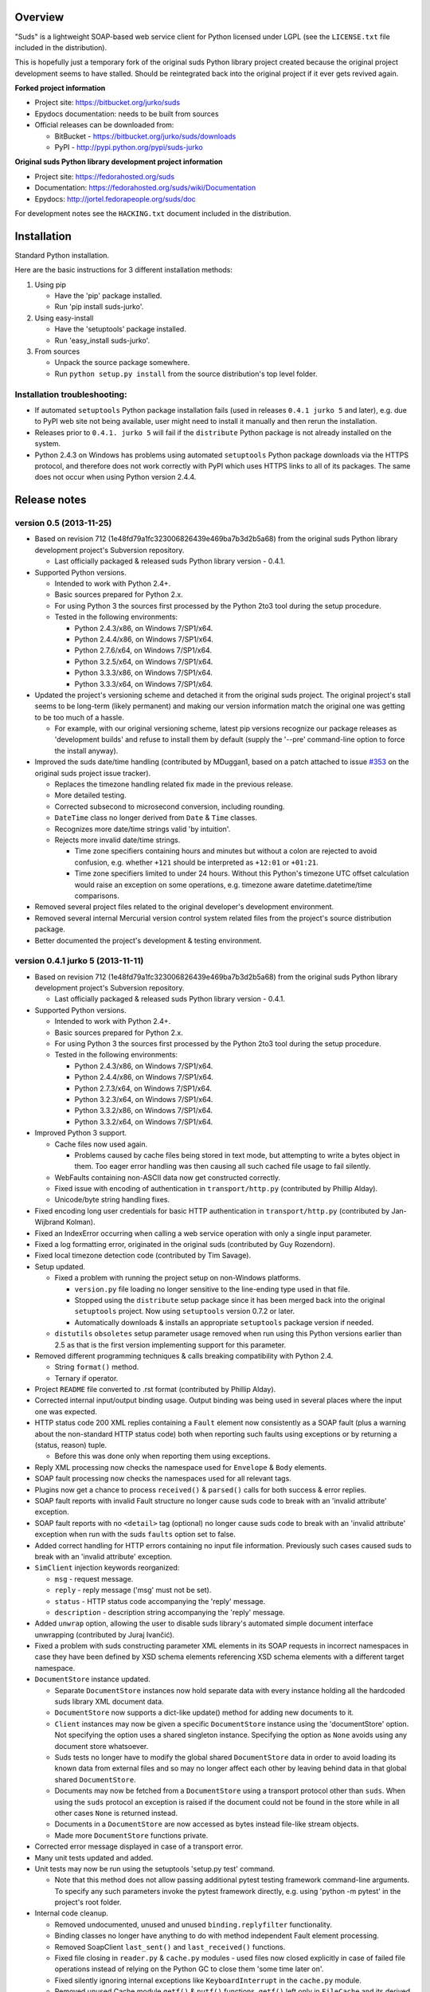 Overview
=================================================

"Suds" is a lightweight SOAP-based web service client for Python licensed under
LGPL (see the ``LICENSE.txt`` file included in the distribution).

This is hopefully just a temporary fork of the original suds Python library
project created because the original project development seems to have stalled.
Should be reintegrated back into the original project if it ever gets revived
again.

**Forked project information**

* Project site: https://bitbucket.org/jurko/suds
* Epydocs documentation: needs to be built from sources
* Official releases can be downloaded from:

  * BitBucket - https://bitbucket.org/jurko/suds/downloads
  * PyPI - http://pypi.python.org/pypi/suds-jurko

**Original suds Python library development project information**

* Project site: https://fedorahosted.org/suds
* Documentation: https://fedorahosted.org/suds/wiki/Documentation
* Epydocs: http://jortel.fedorapeople.org/suds/doc

For development notes see the ``HACKING.txt`` document included in the
distribution.


Installation
=================================================

Standard Python installation.

Here are the basic instructions for 3 different installation methods:

#. Using pip

   * Have the 'pip' package installed.
   * Run 'pip install suds-jurko'.

#. Using easy-install

   * Have the 'setuptools' package installed.
   * Run 'easy_install suds-jurko'.

#. From sources

   * Unpack the source package somewhere.
   * Run ``python setup.py install`` from the source distribution's top level
     folder.

Installation troubleshooting:
-----------------------------

* If automated ``setuptools`` Python package installation fails (used in
  releases ``0.4.1 jurko 5`` and later), e.g. due to PyPI web site not being
  available, user might need to install it manually and then rerun the
  installation.
* Releases prior to ``0.4.1. jurko 5`` will fail if the ``distribute`` Python
  package is not already installed on the system.
* Python 2.4.3 on Windows has problems using automated ``setuptools`` Python
  package downloads via the HTTPS protocol, and therefore does not work
  correctly with PyPI which uses HTTPS links to all of its packages. The same
  does not occur when using Python version 2.4.4.


Release notes
=================================================

version 0.5 (2013-11-25)
------------------------

* Based on revision 712 (1e48fd79a1fc323006826439e469ba7b3d2b5a68) from the
  original suds Python library development project's Subversion repository.

  * Last officially packaged & released suds Python library version - 0.4.1.

* Supported Python versions.

  * Intended to work with Python 2.4+.
  * Basic sources prepared for Python 2.x.
  * For using Python 3 the sources first processed by the Python 2to3 tool
    during the setup procedure.
  * Tested in the following environments:

    * Python 2.4.3/x86, on Windows 7/SP1/x64.
    * Python 2.4.4/x86, on Windows 7/SP1/x64.
    * Python 2.7.6/x64, on Windows 7/SP1/x64.
    * Python 3.2.5/x64, on Windows 7/SP1/x64.
    * Python 3.3.3/x86, on Windows 7/SP1/x64.
    * Python 3.3.3/x64, on Windows 7/SP1/x64.

* Updated the project's versioning scheme and detached it from the original
  suds project. The original project's stall seems to be long-term (likely
  permanent) and making our version information match the original one was
  getting to be too much of a hassle.

  * For example, with our original versioning scheme, latest pip versions
    recognize our package releases as 'development builds' and refuse to install
    them by default (supply the '--pre' command-line option to force the install
    anyway).

* Improved the suds date/time handling (contributed by MDuggan1, based on a
  patch attached to issue `#353 <http://fedorahosted.org/suds/ticket/353>`_ on
  the original suds project issue tracker).

  * Replaces the timezone handling related fix made in the previous release.
  * More detailed testing.
  * Corrected subsecond to microsecond conversion, including rounding.
  * ``DateTime`` class no longer derived from ``Date`` & ``Time`` classes.
  * Recognizes more date/time strings valid 'by intuition'.
  * Rejects more invalid date/time strings.

    * Time zone specifiers containing hours and minutes but without a colon are
      rejected to avoid confusion, e.g. whether ``+121`` should be interpreted
      as ``+12:01`` or ``+01:21``.
    * Time zone specifiers limited to under 24 hours. Without this Python's
      timezone UTC offset calculation would raise an exception on some
      operations, e.g. timezone aware datetime.datetime/time comparisons.

* Removed several project files related to the original developer's development
  environment.
* Removed several internal Mercurial version control system related files from
  the project's source distribution package.
* Better documented the project's development & testing environment.

version 0.4.1 jurko 5 (2013-11-11)
----------------------------------

* Based on revision 712 (1e48fd79a1fc323006826439e469ba7b3d2b5a68) from the
  original suds Python library development project's Subversion repository.

  * Last officially packaged & released suds Python library version - 0.4.1.

* Supported Python versions.

  * Intended to work with Python 2.4+.
  * Basic sources prepared for Python 2.x.
  * For using Python 3 the sources first processed by the Python 2to3 tool
    during the setup procedure.
  * Tested in the following environments:

    * Python 2.4.3/x86, on Windows 7/SP1/x64.
    * Python 2.4.4/x86, on Windows 7/SP1/x64.
    * Python 2.7.3/x64, on Windows 7/SP1/x64.
    * Python 3.2.3/x64, on Windows 7/SP1/x64.
    * Python 3.3.2/x86, on Windows 7/SP1/x64.
    * Python 3.3.2/x64, on Windows 7/SP1/x64.

* Improved Python 3 support.

  * Cache files now used again.

    * Problems caused by cache files being stored in text mode, but attempting
      to write a bytes object in them. Too eager error handling was then causing
      all such cached file usage to fail silently.

  * WebFaults containing non-ASCII data now get constructed correctly.
  * Fixed issue with encoding of authentication in ``transport/http.py``
    (contributed by Phillip Alday).
  * Unicode/byte string handling fixes.

* Fixed encoding long user credentials for basic HTTP authentication in
  ``transport/http.py`` (contributed by Jan-Wijbrand Kolman).
* Fixed an IndexError occurring when calling a web service operation with only a
  single input parameter.
* Fixed a log formatting error, originated in the original suds (contributed by
  Guy Rozendorn).
* Fixed local timezone detection code (contributed by Tim Savage).
* Setup updated.

  * Fixed a problem with running the project setup on non-Windows platforms.

    * ``version.py`` file loading no longer sensitive to the line-ending type
      used in that file.
    * Stopped using the ``distribute`` setup package since it has been merged
      back into the original ``setuptools`` project. Now using ``setuptools``
      version 0.7.2 or later.
    * Automatically downloads & installs an appropriate ``setuptools`` package
      version if needed.

  * ``distutils`` ``obsoletes`` setup parameter usage removed when run using
    this Python versions earlier than 2.5 as that is the first version
    implementing support for this parameter.

* Removed different programming techniques & calls breaking compatibility with
  Python 2.4.

  * String ``format()`` method.
  * Ternary if operator.

* Project ``README`` file converted to .rst format (contributed by Phillip
  Alday).
* Corrected internal input/output binding usage. Output binding was being used
  in several places where the input one was expected.
* HTTP status code 200 XML replies containing a ``Fault`` element now
  consistently as a SOAP fault (plus a warning about the non-standard HTTP
  status code) both when reporting such faults using exceptions or by returning
  a (status, reason) tuple.

  * Before this was done only when reporting them using exceptions.

* Reply XML processing now checks the namespace used for ``Envelope`` & ``Body``
  elements.
* SOAP fault processing now checks the namespaces used for all relevant tags.
* Plugins now get a chance to process ``received()`` & ``parsed()`` calls for
  both success & error replies.
* SOAP fault reports with invalid Fault structure no longer cause suds code to
  break with an 'invalid attribute' exception.
* SOAP fault reports with no ``<detail>`` tag (optional) no longer cause suds
  code to break with an 'invalid attribute' exception when run with the suds
  ``faults`` option set to false.
* Added correct handling for HTTP errors containing no input file information.
  Previously such cases caused suds to break with an 'invalid attribute'
  exception.
* ``SimClient`` injection keywords reorganized:

  * ``msg`` - request message.
  * ``reply`` - reply message ('msg' must not be set).
  * ``status`` - HTTP status code accompanying the 'reply' message.
  * ``description`` - description string accompanying the 'reply' message.

* Added ``unwrap`` option, allowing the user to disable suds library's
  automated simple document interface unwrapping (contributed by Juraj Ivančić).
* Fixed a problem with suds constructing parameter XML elements in its SOAP
  requests in incorrect namespaces in case they have been defined by XSD schema
  elements referencing XSD schema elements with a different target namespace.
* ``DocumentStore`` instance updated.

  * Separate ``DocumentStore`` instances now hold separate data with every
    instance holding all the hardcoded suds library XML document data.
  * ``DocumentStore`` now supports a dict-like update() method for adding new
    documents to it.
  * ``Client`` instances may now be given a specific ``DocumentStore`` instance
    using the 'documentStore' option. Not specifying the option uses a shared
    singleton instance. Specifying the option as ``None`` avoids using any
    document store whatsoever.
  * Suds tests no longer have to modify the global shared ``DocumentStore`` data
    in order to avoid loading its known data from external files and so may no
    longer affect each other by leaving behind data in that global shared
    ``DocumentStore``.
  * Documents may now be fetched from a ``DocumentStore`` using a transport
    protocol other than ``suds``. When using the ``suds`` protocol an exception
    is raised if the document could not be found in the store while in all other
    cases ``None`` is returned instead.
  * Documents in a ``DocumentStore`` are now accessed as bytes instead file-like
    stream objects.
  * Made more ``DocumentStore`` functions private.

* Corrected error message displayed in case of a transport error.
* Many unit tests updated and added.
* Unit tests may now be run using the setuptools 'setup.py test' command.

  * Note that this method does not allow passing additional pytest testing
    framework command-line arguments. To specify any such parameters invoke the
    pytest framework directly, e.g. using 'python -m pytest' in the project's
    root folder.

* Internal code cleanup.

  * Removed undocumented, unused and unused ``binding.replyfilter``
    functionality.
  * Binding classes no longer have anything to do with method independent Fault
    element processing.
  * Removed SoapClient ``last_sent()`` and ``last_received()`` functions.
  * Fixed file closing in ``reader.py`` & ``cache.py`` modules - used files now
    closed explicitly in case of failed file operations instead of relying on
    the Python GC to close them 'some time later on'.
  * Fixed silently ignoring internal exceptions like ``KeyboardInterrupt`` in
    the ``cache.py`` module.
  * Removed unused Cache module ``getf()`` & ``putf()`` functions. ``getf()``
    left only in ``FileCache`` and its derived classes.

version 0.4.1 jurko 4 (2012-04-17)
----------------------------------

* Based on revision 712 (1e48fd79a1fc323006826439e469ba7b3d2b5a68) from the
  original suds Python library development project's Subversion repository.

  * Last officially packaged & released suds Python library version - 0.4.1.

* Supported Python versions.

  * Intended to work with Python 2.4+.
  * Basic sources prepared for Python 2.x.
  * For using Python 3 the sources first processed by the Python 2to3 tool
    during the setup procedure.
  * Installation procedure requires the ``distribute`` Python package to be
    installed on the system.
  * Tested in the following environments:

    * Python 2.7.1/x64 on Windows XP/SP3/x64.
    * Python 3.2.2/x64 on Windows XP/SP3/x64.

* Cleaned up how the distribution package maintainer name string is specified so
  it does not contain characters causing the setup procedure to fail when run
  using Python 3+ on systems using CP1250 or UTF-8 as their default code-page.
* Internal cleanup - renamed bounded to single_occurrence and unbounded to
  multi_occurrence.
* Original term unbounded meant that its object has more than one occurrence
  while its name inferred that 'it has no upper limit on its number of
  occurrences'.

version 0.4.1 jurko 3 (2011-12-26)
----------------------------------

* Based on revision 711 (1be817c8a7672b001eb9e5cce8842ebd0bf424ee) from the
  original suds Python library development project's Subversion repository.

  * Last officially packaged & released suds Python library version - 0.4.1.

* Supported Python versions.

  * Intended to work with Python 2.4+.
  * Basic sources prepared for Python 2.x.
  * For using Python 3 the sources first processed by the Python 2to3 tool
    during the setup procedure.
  * Installation procedure requires the ``distribute`` Python package to be
    installed on the system.
  * Tested in the following environments:

    * Python 2.7.1/x86 on Windows XP/SP3/x86.
    * Python 3.2.2/x86 on Windows XP/SP3/x86.

* Operation parameter specification string no longer includes a trailing comma.
* suds.xsd.xsbasic.Enumeration objects now list their value in their string
  representation.
* ``suds.sudsobject.Metadata`` ``__unicode__()`` / ``__str__()`` /
  ``__repr__()`` functions no longer raise an AttributeError when the object is
  not empty.
* Fixed a bug with suds.xsd.sxbasic.TypedContent.resolve() returning an
  incorrect type when called twice on the same node referencing a builtin type
  with the parameter ``nobuiltin=True``.
* Added more test cases.

version 0.4.1 jurko 2 (2011-12-24)
----------------------------------

* Based on revision 711 (1be817c8a7672b001eb9e5cce8842ebd0bf424ee) from the
  original suds Python library development project's Subversion repository.

  * Last officially packaged & released suds Python library version - 0.4.1.

* Supported Python versions.

  * Intended to work with Python 2.4+.
  * Basic sources prepared for Python 2.x.
  * For using Python 3 the sources first processed by the Python 2to3 tool
    during the setup procedure.
  * Installation procedure requires the ``distribute`` Python package to be
    installed on the system.
  * Tested in the following environments:

    * Python 2.7.1/x86 on Windows XP/SP3/x86.
    * Python 3.2.2/x86 on Windows XP/SP3/x86.

* Fixed a bug causing converting a ``suds.client.Client`` object to a string to
  fail & raise an ``IndexError`` exception.

  * Changed the way ``suds.client.Client to-string`` conversion outputs build
    info. This fixes a bug in the original ``0.4.1 jurko 1`` forked project
    release causing printing out a ``suds.client.Client`` object to raise an
    exception due to the code in question making some undocumented assumptions
    on how the build information string should be formatted.

version 0.4.1 jurko 1 (2011-12-24)
----------------------------------

* Based on revision 711 (1be817c8a7672b001eb9e5cce8842ebd0bf424ee) from the
  original suds Python library development project's Subversion repository.

  * Last officially packaged & released suds Python library version - 0.4.1.

* Supported Python versions.

  * Intended to work with Python 2.4+.
  * Basic sources prepared for Python 2.x.
  * For using Python 3 the sources first processed by the Python 2to3 tool
    during the setup procedure.
  * Installation procedure requires the ``distribute`` Python package to be
    installed on the system.
  * Tested in the following environments:

    * Python 2.7.1/x86 on Windows XP/SP3/x86.
    * Python 3.2.2/x86 on Windows XP/SP3/x86.

* Added Python 3 support:

  * Based on patches integrated from a Mercurial patch queue maintained by
    `Bernhard Leiner <https://bitbucket.org/bernh/suds-python-3-patches>`_.

    * Last collected patch series commit:
      ``96ffba978d5c74df28846b4273252cf1f94f7c78``.

  * Original sources compatible with Python 2. Automated conversion to Python 3
    sources during setup.

    * Automated conversion implemented by depending on the ``distribute`` setup
      package.

* Made suds work with operations taking choice parameters.

  * Based on a patch by michaelgruenewald & bennetb01 attached to ticket `#342
    <http://fedorahosted.org/suds/ticket/342>`_ on the original suds project
    issue tracker. Comments listed related to that ticket seem to indicate that
    there may be additional problems with this patch but so far we have not
    encountered any.

* Fixed the ``DateTimeTest.testOverflow`` test to work correctly in all
  timezones.

  * This test would fail if run directly when run on a computer with a positive
    timezone time adjustment while it would not fail when run together with all
    the other tests in this module since some other test would leave behind a
    nonpositive timezone adjustment setting. Now the test explicitly sets its
    own timezone time adjustment to a negative value.
  * Fixes a bug referenced in the original suds project issue tracker as ticket
    `#422 <http://fedorahosted.org/suds/ticket/422>`_.

* Corrected accessing suds.xsd.sxbase.SchemaObject subitems by index.

  * Fixes a bug referenced in the original suds project issue tracker as ticket
    `#420 <http://fedorahosted.org/suds/ticket/420>`_.

* Internal code & project data cleanup.

  * Extracted version information into a separate module.
  * Added missing release notes for the original suds Python library project.
  * Ported unit tests to the pytest testing framework.
  * Cleaned up project tests.

    * Separated standalone tests from those requiring an external web service.
    * Added additional unit tests.
    * Added development related documentation - ``HACKING.txt``.
    * Setup procedure cleaned up a bit.

* Known defects.

  * Converting a ``suds.client.Client`` object to a string fails & raises an
    ``IndexError`` exception.


Original suds library release notes
=================================================

version 0.4.1 (2010-10-15)
  * <undocumented>

version 0.4 (2010-09-08)
  * Fix spelling errors in spec description.
  * Fix source0 URL warning.
  * Updated caching to not cache intermediate WSDLs.
  * Added DocumentCache which caches verified XML documents as text. User can
    choose.
  * Added ``cachingpolicy`` option to allow user to specify whether to cache
    XML documents or WSDL objects.
  * Provided for repeating values in reply for message parts consistent with way
    handled in nested objects.
  * Added charset=utf-8 to stock content-type http header.
  * Added <?xml version="1.0" encoding="UTF-8"?> to outgoing SOAP messages.
  * Detection of faults in successful (http=200) replies and raise WebFault.
    Search for <soapenv:Fault/>.
  * Add plugins facility.
  * Fixed Tickets: #251, #313, #314, #334.

version 0.3.9 (2009-12-17)
  * Bumped python requires to 2.4.
  * Replaced stream-based caching in the transport package with document-based
    caching.
  * Caches pickled Document objects instead of XML text. 2x Faster!
  * No more SAX parsing exceptions on damaged or incomplete cached files.
  * Cached WSDL objects. Entire Definitions object including contained Schema
    object cached via pickle.
  * Copy of SOAP encoding schema packaged with suds.
  * Refactor Transports to use ProxyHandler instead of
    urllib2.Request.set_proxy().
  * Added WSSE enhancements <Timestamp/> and <Expires/> support. See: Timestamp
    token.
  * Fixed Tickets: #256, #291, #294, #295, #296.

version 0.3.8 (2009-12-09)
  * Included Windows NTLM Transport.
  * Add missing self.messages in Client.clone().
  * Changed default behavior for WSDL PartElement to be optional.
  * Add support for services/ports defined without <address/> element in WSDL.
  * Fix sax.attribute.Element.attrib() to find by name only when ns is not
    specified; renamed to Element.getAttribute().
  * Update HttpTransport to pass timeout parameter to urllib2 open() methods
    when supported by urllib2.
  * Add null class to pass explicit NULL values for parameters and optional
    elements.
  * Soap encoded array (soap-enc:Array) enhancement for rpc/encoded. Arrays
    passed as python arrays - works like document/literal now. No more using the
    factory to create the Array. Automatically includes arrayType attribute.
    E.g. soap-enc:arrayType="Array[2]".
  * Reintroduced ability to pass complex (objects) using python dict instead of
    suds object via factory.
  * Fixed tickets: #84, #261, #262, #263, #265, #266, #278, #280, #282.

version 0.3.7 (2009-10-16)
  * Better soap header support
  * Added new transport HttpAuthenticated for active (not passive) basic
    authentication.
  * New options (prefixes, timeout, retxml).
  * WSDL processing enhancements.
  * Expanded builtin XSD type support.
  * Fixed <xs:include/>.
  * Better XML date/datetime conversion.
  * Client.clone() method added for lightweight copy of client object.
  * XSD processing fixes/enhancements.
  * Better <simpleType/> by <xs:restriction/> support.
  * Performance enhancements.
  * Fixed tickets: #65, #232, #233, #235, #241, #242, #244, #247, #254, #254,
    #256, #257, #258.

version 0.3.6 (2009-04-31)
  * Change hard coded /tmp/suds to tempfile.gettempdir() and create suds/ on
    demand.
  * Fix return type for Any.get_attribute().
  * Update http caching to ignore file:// urls.
  * Better logging of messages when only the reply is injected.
  * Fix XInteger and XFloat types to translate returned arrays properly.
  * Fix xs:import schema with same namespace.
  * Update parser to not load external references and add Import.bind() for
    XMLSchema.xsd location.
  * Add schema doctor - used to patch XSDs at runtime. (See Option.doctor)
  * Fix deprecation warnings in python 2.6.
  * Add behavior for @default defined on <element/>.
  * Change @xsi:type value to always be qualified for doc/literal (reverts 0.3.5
    change).
  * Add Option.xstq option to control when @xsi:type is qualified.
  * Fixed Tickets: #64, #129, #205, #206, #217, #221, #222, #224, #225, #228,
    #229, #230.

version 0.3.5 (2009-04-16)
  * Adds http caching. Default is (1) day. Does not apply to method invocation.
    See: documentation for details.
  * Removed checking fedora version check in spec since no longer building <
    fc9.
  * Updated makefile to roll tarball with tar.sh.
  * Moved bare/wrapped determination to WSDL for document/literal.
  * Refactored Transport into a package (provides better logging of http
    headers).
  * Fixed Tickets: #207, #209, #210, #212, #214, #215.

version 0.3.4 (2009-02-24)
  * Static (automatic) Import.bind('http://schemas.xmlsoap.org/soap/encoding/'),
    users no longer need to do this.
  * Basic ws-security with {{{UsernameToken}}} and clear-text password only.
  * Add support for ``sparse`` soap headers via passing dictionary.
  * Add support for arbitrary user defined soap headers.
  * Fixes service operations with multiple soap header entries.
  * Schema loading and dereferencing algorithm enhancements.
  * Nested soap multirefs fixed.
  * Better (true) support for elementFormDefault="unqualified" provides more
    accurate namespacing.
  * WSDL part types no longer default to WSDL targetNamespace.
  * Fixed Tickets: #4, #6, #21, #32, #62, #66, #71, #72, #114, #155, #201.

version 0.3.3 (2008-11-31)
  * No longer installs (tests) package.
  * Implements API-3 proposal (https://fedorahosted.org/suds/wiki/Api3Proposal).

    * Pluggable transport.
    * Keyword method arguments.
    * Basic http authentication in default transport.

  * Add namespace prefix normalization in soap message.
  * Better soap message pruning of empty nodes.
  * Fixed Tickets: #51 - #60.

version 0.3.2 (2008-11-07)
  * SOAP {{{MultiRef}}} support ``(1st pass added r300)``.
  * Add support for new schema tags:

    * ``<xs:include/>``
    * ``<xs:simpleContent/>``
    * ``<xs:group/>``
    * ``<xs:attributeGroup/>``

  * Added support for new xs <--> python type conversions:

    * ``xs:int``
    * ``xs:long``
    * ``xs:float``
    * ``xs:double``

  * Revise marshaller and binding to further sharpen the namespacing of nodes
    produced.
  * Infinite recursion fixed in ``xsd`` package dereference() during schema
    loading.
  * Add support for <wsdl:import/> of schema files into the WSDL root
    <definitions/>.
  * Fix double encoding of (&).
  * Add Client API:

    * ``setheaders()`` - same as keyword but works for all invocations.
    * ``addprefix()`` - mapping of namespace prefixes.
    * ``setlocation()`` - Override the location in the WSDL; same as keyword
      except for all calls.
    * ``setproxy()`` - same as proxy keyword but for all invocations.

  * Add proper namespace prefix for soap headers.
  * Fixed Tickets: #5, #12, #34, #37, #40, #44, #45, #46, #48, #49, #50, #51.

version 0.3.1 (2008-10-01)
 * Quick follow up to the 0.3 release that made working multi-port service
   definitions harder then necessary. After consideration (and a good night
   sleep), it seemed obvious that a few changes would make this much easier:

   1) filter out the non-soap bindings - they were causing the real trouble;
   2) since most servers are happy with any of the soap bindings (soap 1.1 and
      1.2), ambiguous references to methods when invoking then without the port
      qualification will work just fine in almost every case. So, why not just
      allow suds to select the port. Let us not make the user do it when it is
      not necessary. In most cases, users on 0.2.9 and earlier will not have to
      update their code when moving to 0.3.1 as they might have in 0.3.

version 0.3 (2008-09-30)
  * Extends the support for multi-port services introduced in 0.2.9. This
    addition, provides for multiple services to define the *same* method and
    suds will handle it properly. See section 'SERVICES WITH MULTIPLE PORTS:'.
  * Add support for multi-document document/literal soap binding style. See
    section 'MULTI-DOCUMENT Document/Literal:'.
  * Add support for (xs:group, xs:attributeGroup) tags.
  * Add Client.last_sent() and Client.last_received().

version 0.2.9 (2008-09-09)
  * Support for multiple ports within a service.
  * Attribute references <xs:attribute ref=""/>.
  * Make XML special character encoder in sax package - pluggable.

version 0.2.8 (2008-08-28)
  * Update document/literal binding to always send the document root referenced
    by the <part/>. After yet another review of the space and user input, seems
    like the referenced element is ALWAYS the document root.
  * Add support for 'binding' schemaLocations to namespace-uri. This is for
    imports that do not specify a schemaLocation and still expect the schema to
    be downloaded. E.g. Axis references
    'http://schemas.xmlsoap.org/soap/encoding/' without a schemaLocation. So,
    by doing this::

      >
      > from suds.xsd.sxbasic import Import
      > Import.bind('http://schemas.xmlsoap.org/soap/encoding/')
      >

    The schema is bound to a schemaLocation and it is downloaded.
  * Basic unmarshaller does not need a `schema`. Should have been removed during
    refactoring but was missed.
  * Update client to pass kwargs to send() and add `location` kwarg for
    overriding the service location in the WSDL.
  * Update marshaller to NOT emit XML for object attributes that represent
    elements and/or attributes that are *both* optional and value=None.

    * Update factory (builder) to include all attributes.
    * Add optional() method to SchemaObject.

  * Update WSDL to override namespace in operation if specified.
  * Fix schema loading issue - build all schemas before processing imports.
  * Update packaging in preparation of submission to fedora.

version 0.2.7 (2008-08-11)
  * Add detection/support for document/literal - wrapped and unwrapped.
  * Update document/literal {wrapped} to set document root (under <body/>) to be
    the wrapper element (w/ proper namespace).
  * Add support for <sequence/>, <all/> and <choice/> having maxOccurs and have
    the. This causes the unmarshaller to set values for elements contained in an
    unbounded collection as a list.
  * Update client.factory (builder) to omit children of <choice/> since the
    'user' really needs to decide which children to include.
  * Update flattening algorithm to prevent re-flattening of types from imported
    schemas.
  * Adjustments to flattening/merging algorithms.

version 0.2.6 (2008-08-05)
  * Fix ENUMs broken during xsd package overhaul.
  * Fix type as defined in ticket #24.
  * Fix duplicate param names in method signatures as reported in ticket #30.
  * Suds licensed as LGPL.
  * Remove logging setup in suds.__init__() as suggested by patch in ticket #31.
    Users will now need to configure the logger.
  * Add support for Client.Factory.create() alt: syntax for fully qualifying the
    type to be built as: {namespace}name. E.g.::

      > client.factory.create('{http://blabla.com/ns}Person')

version 0.2.5 (2008-08-01)
  * Overhauled the (XSD) package. This new (merging) approach is simpler and
    should be more reliable and maintainable. Also, should provide better
    performance since the merged schema performs lookups via dictionary lookup.
    This overhaul should fix current TypeNotFound and <xs:extension/> problems,
    I hope :-).
  * Fixed dateTime printing bug.
  * Added infinite recursion prevention in builder.Builder for xsd types that
    contain themselves.

version 0.2.4 (2008-07-28)
  * Added support for WSDL imports: <wsdl:import/>.
  * Added support for xsd<->python type conversions (thanks: Nathan Van Gheem)
    for:

    * ``xs:date``
    * ``xs:time``
    * ``xs:dateTime``

  * Fixed:

    * Bug: Schema <import/> with schemaLocation specified.
    * Bug: Namespaces specified in service description not valid until client/
      proxy is printed.

version 0.2.3 (2008-07-23)
  * Optimizations.

version 0.2.2 (2008-07-08)
  * Update exceptions to be more /standard/ python by using
    Exception.__init__() to set Exception.message as suggested by Ticket #14;
    update bindings to raise WebFault passing (p).
  * Add capability in bindings to handle multiple root nodes in the returned
    values; returned as a composite object unlike when lists are returned.
  * Fix soapAction to be enclosed by quotes.
  * Add support for <xs:all/>.
  * Fix unbounded() method in SchemaObject.
  * Refactored schema into new (xsd) package. Files just getting too big. Added
    execute() to Query and retrofitted suds to execute() query instead of using
    Schema.find() directly. Also, moved hokey start() methods from schema, as
    well as, query incrementation.
  * Add inject keyword used to inject outbound soap messages and/or inbound
    reply messages.
  * Refactored SoapClient and

    1) rename send() to invoke()
    2) split message sending from invoke() and place in send()

  * Add TestClient which allows for invocation kwargs to have inject={'msg=, and
    reply='} for message and reply injection.
  * Add Namespace class to sax for better management of namespace behavior;
    retrofix suds to import and use Namespace.
  * Change the default namespace used to resolve referenced types (having
    attributes @base="", @type="") so that when no prefix is specified: uses XML
    (node) namespace instead of the targetNamespace.
  * Apply fix as defined by davidglick@onenw.org in ticket #13.
  * Update service definition to print to display service methods as
    ' my_method(xs:int arg0, Person arg1) ' instead of
    ' my_method(arg0{xs:int}, arg1{Person}) ' which is more like traditional
    method signatures.
  * Add xsd/python type conversion to unmarshaller (XBoolean only); refactor
    unmarshaller to use Content class which makes APIs cleaner, adds symmetry
    between marshaller(s) and unmarshaller(s), provides good mechanism for
    schema-property based type conversions.
  * Refactored marshaller with Appenders; add nobuiltin flag to resolve() to
    support fix for returned_type() and returned_collection() in bindings.
  * Add support for (202, 204) http codes.
  * Add XBoolean and mappings; add findattr() to TreeResolver in preparation for
    type conversions.
  * Updated schema and schema property loading (deep recursion stopped); Changed
    Imported schemas so then no longer copy imported schemas, rather the import
    proxies find requests; Add ServiceDefinition class which provides better
    service inspection; also provides namespace mapping and show types; schema
    property API simplified; support for xs:any and xs:anyType added; Some
    schema lookup problems fixed; Binding classes refactored slightly; A lot of
    debug logging added (might have to comment some out for performance - some
    of the args are expensive).
  * Add sudsobject.Property; a property is a special Object that contains a
    (value) attribute and is returned by the Builder (factory) for schema-types
    without children such as: <element/> and <simpleType/>; Builder, Marshallers
    and Resolvers updated to handle Properties; Resolver, Schema also updated to
    handle attribute lookups (this was missing).
  * Add groundwork for user defined soap headers.
  * Fix elementFormDefault per ticket #7
  * Remove unused kwargs from bindings; cache bindings in WSDL; retrofit legacy
    ServiceProxy to delegate to {new} Client API; remove keyword nil_supported
    in favor of natural handling by 'nillable' attribute on <element/> within
    schemas.
  * Add support for <element/> attribute flags (nillable and form).
  * Add the Proxy (2nd generation API) class.
  * Add accessor/conversion functions to that user do not need to access __x__
    attributes. Also add todict() and get_items() for easy conversion to
    dictionary and iteration.
  * Search top-level elements for @ref before looking deeper.
  * Add derived() to SchemaObject. This is needed to ensure that all derived
    types (WSDL classes) are qualified by xsi:type without specifying the
    xsi:type for all custom types as did in earlier releases of suds. Update
    the literal marshaller to only add the xsi:type when the type needs to be
    specified.
  * Change ns promotion in sax to prevent ns promoted to parent when parent has
    the prefix.
  * Changed binding returned_type() to return the (unresolved) Element.
  * In order to support the new features and fix reported bugs, I'm in the
    process of refactoring and hopefully evolving the components in Suds that
    provide the input/output translations:

    * Builder (translates: XSD objects => python objects)
    * Marshaller (translates: python objects => XML/SOAP)
    * Unmarshaller (translates: XML/SOAP => python objects)

    This evolution will provide better symmetry between these components as
    follows:

    The Builder and Unmarshaller will produce python (subclass of
    sudsobject.Object) objects with:

    * __metadata__.__type__ = XSD type (SchemaObject)
    * subclass name (__class__.__name__) = schema-type name

    and

    The Marshaller(s), while consuming python objects produced by the Builder or
    Unmarshaller, will leverage this standard information to produce the
    appropriate output (XML/SOAP).

    The 0.2.1 code behaves *mostly* like this but ... not quite. Also, the
    implementations have some redundancy.

    While doing this, it made sense to factor out the common schema-type
    "lookup" functionality used by the Builder, Marshaller and Unmarshaller
    classes into a hierarchy of "Resolver" classes. This reduces the complexity
    and redundancy of the Builder, Marshaller and Unmarshaller classes and
    allows for better modularity. Once this refactoring was complete, the
    difference between the literal/encoded Marshallers became very small. Given
    that the amount of code in the bindings.literal and bindings.encoded
    packages was small (and getting smaller) and in the interest of keeping the
    Suds code base compact, I moved all of the marshalling classes to the
    bindings.marshaller module. All of the bindings.XX sub-packages will be
    removed.

    The net effect:

    All of the Suds major components:

    * client (old: service proxy)
    * WSDL

      * schema (xsd package)
      * resolvers

    * output (marshalling)
    * builder
    * input (unmarshalling)

    Now have better:

    * modularity
    * symmetry with regard to Object metadata.
    * code re-use (< 1% code duplication --- I hope)
    * looser coupling

    and better provide for the following features/bug-fix:

    * Proper level of XML element qualification based on
      <schema elementFormDefault=""/> attribute. This will ensure that when
      elementFormDefault="qualified", Suds will include the proper namespace on
      root elements for both literal and encoded bindings. In order for this to
      work properly, the literal marshaller (like the encoded marshaller) needed
      to be schema-type aware. Had I added the same schema-type lookup as the
      encoded marshaller instead of the refactoring described above, the two
      classes would have been almost a complete duplicate of each other :-(

  * The builder and unmarshaller used the schema.Schema.find() to resolve
    schema-types. They constructed a path as "person.name.first" to resolve
    types in proper context. Since the Schema.find() was stateless, it resolved
    the intermediate path elements on every call. The new resolver classes are
    stateful and resolve child types *much* more efficiently.
  * Prevent name collisions in sudsobject.Object like the items() method. I've
    moved all methods (including class methods) to a Factory class that is
    included in the Object class as a class attr (__factory__). Now that *all*
    attributes have python built-in naming, we should not have any more name
    collisions. This of course assumes that no WSDL/schema entity names will
    have a name with the python built-in naming convention but I have to draw
    the line somewhere. :-)

version 0.2.1 (2008-05-08)
  * Update the schema.py SchemaProperty loading sequence so that the schema is
    loaded in 3 steps:

    1) Build the raw tree.
    2) Resolve dependencies such as @ref and @base.
    3) Promote grandchildren as needed to flatten (denormalize) the tree.

    The WSDL was also changed to only load the schema once and store it. The
    schema collection was changed to load schemas in 2 steps:

    1) Create all raw schema objects.
    2) Load schemas.

    This ensures that local <import/>'d schemas can be found when referenced out
    of order. The sax.py Element interface changed: attribute() replaced by
    get() and set(). Also, __getitem__ and __setitem__ can be used to access
    attribute values. Epydocs updated for sax.py. And ... last <element ref=/>
    now supported properly.
  * Fix logging by: NOT setting to info in suds.__init__.logger(); set handler
    on root logger only; moved logger (log) from classes to modules and use
    __name__ for logger name. NOTE: This means that to enable soap message
    logging one should use::

      >
      > logger('suds.serviceproxy').setLevel(logging.DEBUG)
      >

    instead of::

      >
      > logger('serviceproxy').setLevel(logging.DEBUG)
      >

  * Add support for (xsd) schema <attribute/> nodes which primarily affects
    objects returned by the Builder.
  * Update serviceproxy.py:set_proxies() to log DEBUG instead of INFO.
  * Enhance schema __str__ to show both the raw XML and the model (mostly for
    debugging).

version 0.2 (2008-04-28)
  * Contains the first cut at the rpc/encoded soap style.
  * Replaced Property class with suds.sudsobject.Object. The Property class was
    developed a long time ago with a slightly different purpose. The suds
    Object is a simpler (more straight forward) approach that requires less code
    and works better in the debugger.
  * The Binding (and the encoding) is selected on a per-method basis which is
    more consistent with the WSDL. In <= 0.1.7, the binding was selected when
    the ServiceProxy was constructed and used for all service methods. The
    binding was stored as self.binding. Since the WSDL provides for a separate
    binding style and encoding for each operation, Suds needed to be change to
    work the same way.
  * The (nil_supported) and (faults) flag(s) passed into the service proxy using
    \**kwargs. In addition to these flags, a (http_proxy) flag has been added
    and is passed to the urllib2.Request object. The following args are
    supported:

    * faults = Raise faults raised by server (default:True), else return tuple
      from service method invocation as (http code, object).
    * nil_supported = The bindings will set the xsi:nil="true" on nodes that
      have a value=None when this flag is True (default:True). Otherwise, an
      empty node <x/> is sent.
    * proxy = An http proxy to be specified on requests (default:{}). The
      proxy is defined as {protocol:proxy,}

  * Http proxy supported (see above).
  * ServiceProxy refactored to delegate to a SoapClient. Since the service
    proxy exposes web services via getattr(), any attribute (including methods)
    provided by the ServiceProxy class hides WS operations defined by the WSDL.
    So, by moving everything to the SoapClient, WSDL operations are no longer
    hidden without having to use *hokey* names for attributes and methods in the
    service proxy. Instead, the service proxy has __client__ and __factory__
    attributes (which really should be at low risk for name collision). For now
    the get_instance() and get_enum() methods have not been moved to preserve
    backward compatibility. Although, the preferred API change would to
    replace::

      > service = ServiceProxy('myurl')
      > person = service.get_instance('person')

    with something like::

      > service = ServiceProxy('myurl')
      > person = service.__factory__.get_instance('person')

    After a few releases giving time for users to switch the new API, the
    get_instance() and get_enum() methods may be removed with a notice in big
    letters.
  * Fixed problem where a WSDL does not define a <schema/> section and Suds can
    not resolve the prefixes for the http://www.w3.org/2001/XMLSchema namespace
    to detect builtin types such as (xs:string).

version 0.1.7 (2008-04-08)
  * Added Binding.nil_supported to controls how property values (out) = None and
    empty tag (in) are processed.

    * service.binding.nil_supported = True -- means that property values = None
      are marshalled (out) as <x xsi:nil=true/> and <x/> is unmarshalled as ''
      and <x xsi:nil/> is unmarshalled as None.
    * service.binding.nil_supported = False -- means that property values = None
      are marshalled (out) as <x/> and <x/> *and* <x xsi:nil=true/> is
      unmarshalled as None. The xsi:nil is really ignored.
    * THE DEFAULT IS (TRUE).

  * Sax handler updated to handle multiple character() callbacks when the sax
    parser "chunks" the text. When the node.text is None, the node.text is set
    to the characters. Else, the characters are appended. Thanks -
    'andrea.spinelli@imteam.it'.
  * Replaced special (text) attribute with __text__ to allow for natural
    elements named "text".
  * Add unicode support by:

    * Add __unicode__ to all classes with __str__.
    * Replace all str() calls with unicode().
    * __str__() returns UTF-8 encoded result of __unicode__.

  * XML output encoded as UTF-8 which matches the HTTP header and supports
    unicode.
  * SchemaCollection changed to provide the builtin() and custom() methods. To
    support this, findPrefixes() was added to the Element in sax.py. This is a
    better approach anyway since the WSDL and schemas may have many prefixes to
    'http://www.w3.org/2001/XMLSchema'. Tested using both doc/lit and rpc/lit
    bindings.
  * Refactored bindings packages from document & rpc to literal & encoded.
  * Contains the completion of *full* namespace support as follows:

    * Namespace prefixes are no longer stripped from attribute values that
      reference types defined in the WSDL.
    * Schema's imported using <import/> should properly handle namespace and
      prefix mapping and re-mapping as needed.
    * All types are resolved, using fully qualified (w/ namespaces) lookups.
    * Schema.get_type() supports paths with and without ns prefixes. When no
      prefix is specified the type is matched using the schema's target
      namespace.

  * Property maintains attribute names (keys) in the order added. This also
    means that get_item() and get_names() return ordered values. Although, I
    suspect ordering really needs to be done in the marshaller using the order
    specified in the WSDL/schema.
  * Major refactoring of the schema.py. The primary goals is preparation for
    type lookups that are fully qualified by namespace. Once completed, the
    prefixes on attribute values will no longer be stripped (purged). Change
    summary:

    1) SchemaProperty overlay classes created at __init__ instead of on-demand.
    2) schema imports performed by new Import class instead of by Schema.
    3) Schema loads top level properties using a factory.
    4) All SchemaProperty /children/ lists are sorted by __cmp__ in
       SchemaProperty derived classes. This ensures that types with the same
       name are resolved in the following order (Import, Complex, Simple,
       Element).
    5) All /children/ SchemaProperty lists are constructed at __init__ instead
       of on-demand.
    6) The SchemaGroup created and WSDL class updated. This works better then
       having the WSDL aggregate the <schema/> nodes which severs linkage to the
       WSDL parent element that have namespace prefix mapping.
    7) <import/> element handles properly in that both namespace remapping and
       prefix re-mapping of the imported schema's targetNamespace and
       associated prefix mapping - is performed. E.g. SCHEMA-A has prefix (tns)
       mapped as xmlns:tns=http://nsA and has targetNamespace='http://nsA'.
       SCHEMA-B is importing schema A and has prefix (abc) mapped as
       xmlns:abc='http://nsABC'. SCHEMA-B imports A as <import
       namespace=http://nsB xxx schemaLocation=http://nsA/schema-a.xsd>. So,
       since SCHEMA-B will be referencing elements of SCHEMA-A with prefix (abc)
       such as abc:something, SCHEMA-A's targetNamespace must be updated as
       'http://nsABC' and all elements with type=tns:something must be updated
       to be type=abc:something so they can be resolved.

  * Fixes unmarshalling problem where nodes are added to property as (text,
    value). This as introduced when the bindings were refactored.
  * Fixed various Property print problems.

  Notes:

    Thanks to Jesper Noehr of Coniuro for the majority of the rpc/literal
    binding and for lots of collaboration on #suds.

version 0.1.6 (2008-03-06)
  * Provides proper handling of WSDLs that contain schema sections containing
    xsd schema imports: <import namespace="" schemaLocation=""?>. The
    referenced schemas are imported when a schemaLocation is specified.
  * Raises exceptions for http status codes not already handled.

version 0.1.5 (2008-02-21)
  * Provides better logging in the modules get logger by hierarchal names.
  * Refactored as needed to truly support other bindings.
  * Add sax module which replaces ElementTree. This is faster, simpler and
    handles namespaces (prefixes) properly.

version 0.1.4 (2007-12-21)
  * Provides for service method parameters to be None.
  * Add proper handling of method params that are lists of property objects.

version 0.1.3 (2007-12-19)
  * Fixes problem where nodes marked as a collection (maxOccurs > 1) not
    creating property objects with value=[] when mapped-in with < 2 values by
    the DocumentReader. Caused by missing the
    bindings.Document.ReplyHint.stripns() (which uses DocumentReader.stripns())
    conversion to DocumentReader.stripn() now returning a tuple (ns, tag) as of
    0.1.2.

version 0.1.2 (2007-12-18)
  * This release contains an update to property adds:

    - Metadata support.
    - Overrides: __getitem__, __setitem__, __contains__.
    - Changes property(reader|writer) to use the property.metadata to handle
      namespaces for XML documents.
    - Fixes setup.py requires.

version 0.1.1 (2007-12-17)
  * This release marks the first release in fedora hosted.
